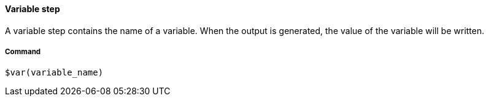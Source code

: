==== Variable step

A variable step contains the name of a variable. When the output is generated, the value of the variable will be written. 

===== Command

[source]
----
$var(variable_name)
----